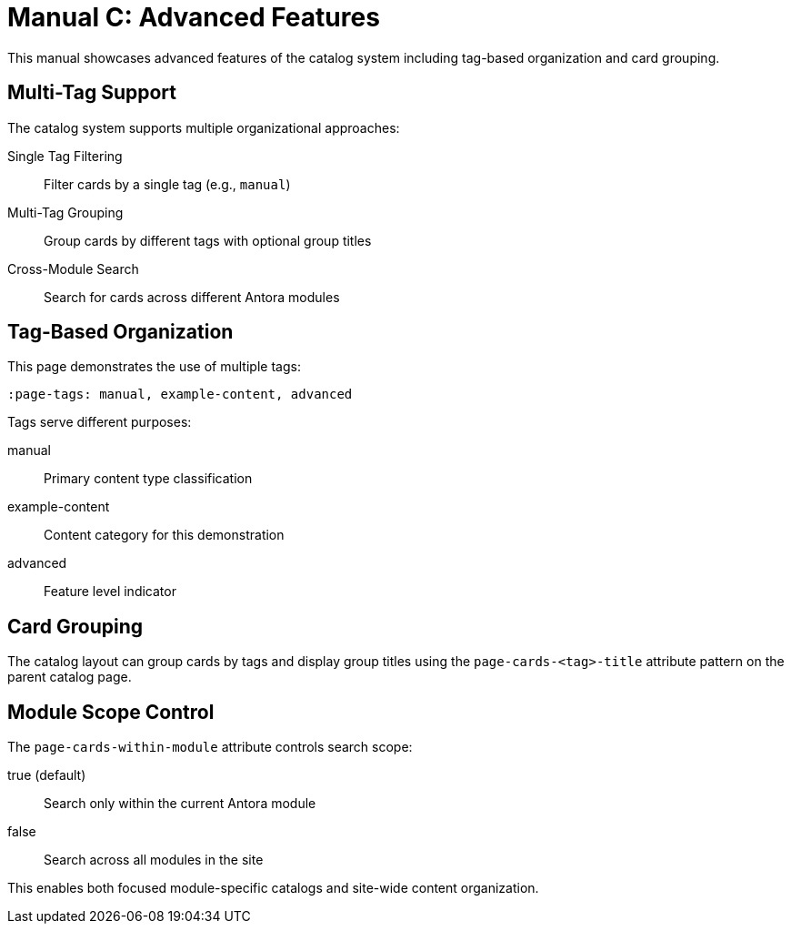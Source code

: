 = Manual C: Advanced Features
:page-tags: manual, example-content, advanced
:parent-catalogs: catalog-example
:description: Demonstrates advanced catalog features including multi-tag organization and card grouping.
:page-illustration: fa-solid fa-star

This manual showcases advanced features of the catalog system including tag-based organization and card grouping.

== Multi-Tag Support

The catalog system supports multiple organizational approaches:

Single Tag Filtering:: Filter cards by a single tag (e.g., `manual`)
Multi-Tag Grouping:: Group cards by different tags with optional group titles
Cross-Module Search:: Search for cards across different Antora modules

== Tag-Based Organization

This page demonstrates the use of multiple tags:

[source,asciidoc]
----
:page-tags: manual, example-content, advanced
----

Tags serve different purposes:

manual:: Primary content type classification
example-content:: Content category for this demonstration
advanced:: Feature level indicator

== Card Grouping

The catalog layout can group cards by tags and display group titles using the `page-cards-<tag>-title` attribute pattern on the parent catalog page.

== Module Scope Control

The `page-cards-within-module` attribute controls search scope:

true (default):: Search only within the current Antora module
false:: Search across all modules in the site

This enables both focused module-specific catalogs and site-wide content organization.